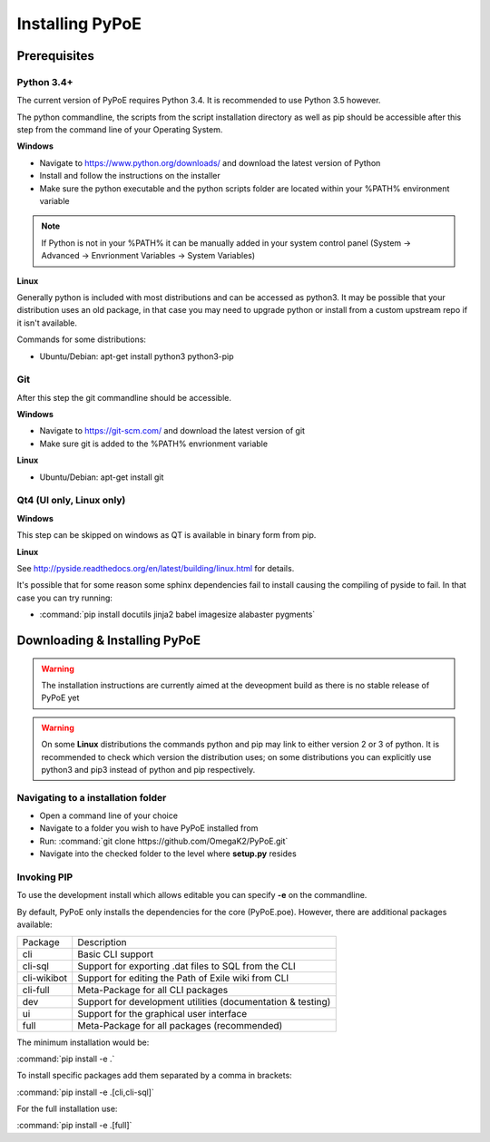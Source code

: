 Installing PyPoE
==============================================================================

Prerequisites
------------------------------------------------------------------------------

Python 3.4+
^^^^^^^^^^^^^^^^^^^^^^^^^^^^^^^^^^^^^^^^^^^^^^^^^^^^^^^^^^^^^^^^^^^^^^^^^^^^^^
The current version of PyPoE requires Python 3.4. It is recommended to use
Python 3.5 however.

The python commandline, the scripts from the script installation directory as
well as pip should be accessible after this step from the command line of
your Operating System.

**Windows**

* Navigate to https://www.python.org/downloads/ and download the latest version
  of Python
* Install and follow the instructions on the installer
* Make sure the python executable and the python scripts folder are located
  within your %PATH% environment variable
.. note::
    If Python is not in your %PATH% it can be manually added in your system
    control panel (System -> Advanced -> Envrionment Variables -> System
    Variables)

**Linux**

Generally python is included with most distributions and can be accessed as
python3.
It may be possible that your distribution uses an old package, in that case
you may need to upgrade python or install from a custom upstream repo if it
isn't available.

Commands for some distributions:

* Ubuntu/Debian: apt-get install python3 python3-pip

Git
^^^^^^^^^^^^^^^^^^^^^^^^^^^^^^^^^^^^^^^^^^^^^^^^^^^^^^^^^^^^^^^^^^^^^^^^^^^^^^
After this step the git commandline should be accessible.

**Windows**

* Navigate to https://git-scm.com/ and download the latest version of git
* Make sure git is added to the %PATH% envrionment variable

**Linux**

* Ubuntu/Debian: apt-get install git

Qt4 (UI only, Linux only)
^^^^^^^^^^^^^^^^^^^^^^^^^^^^^^^^^^^^^^^^^^^^^^^^^^^^^^^^^^^^^^^^^^^^^^^^^^^^^^

**Windows**

This step can be skipped on windows as QT is available in binary form from pip.

**Linux**

See http://pyside.readthedocs.org/en/latest/building/linux.html for details.

It's possible that for some reason some sphinx dependencies fail to install
causing the compiling of pyside to fail.
In that case you can try running:

* :command:`pip install docutils jinja2 babel imagesize alabaster pygments`


Downloading & Installing PyPoE
------------------------------------------------------------------------------

.. warning::
    The installation instructions are currently aimed at the deveopment build
    as there is no stable release of PyPoE yet

.. warning::
    On some **Linux** distributions the commands python and pip may link to
    either version 2 or 3 of python.
    It is recommended to check which version the distribution uses; on some
    distributions you can explicitly use python3 and pip3 instead of python and
    pip respectively.

Navigating to a installation folder
^^^^^^^^^^^^^^^^^^^^^^^^^^^^^^^^^^^^^^^^^^^^^^^^^^^^^^^^^^^^^^^^^^^^^^^^^^^^^^
* Open a command line of your choice
* Navigate to a folder you wish to have PyPoE installed from
* Run: :command:`git clone https://github.com/OmegaK2/PyPoE.git`
* Navigate into the checked folder to the level where **setup.py** resides

Invoking PIP
^^^^^^^^^^^^^^^^^^^^^^^^^^^^^^^^^^^^^^^^^^^^^^^^^^^^^^^^^^^^^^^^^^^^^^^^^^^^^^
To use the development install which allows editable you can specify **-e** on
the commandline.

By default, PyPoE only installs the dependencies for the core (PyPoE.poe).
However, there are additional packages available:

+-----------+-----------------------------------------------------------------+
|Package    |Description                                                      |
+-----------+-----------------------------------------------------------------+
|cli        |Basic CLI support                                                |
+-----------+-----------------------------------------------------------------+
|cli-sql    |Support for exporting .dat files to SQL from the CLI             |
+-----------+-----------------------------------------------------------------+
|cli-wikibot|Support for editing the Path of Exile wiki from CLI              |
+-----------+-----------------------------------------------------------------+
|cli-full   |Meta-Package for all CLI packages                                |
+-----------+-----------------------------------------------------------------+
|dev        |Support for development utilities (documentation & testing)      |
+-----------+-----------------------------------------------------------------+
|ui         |Support for the graphical user interface                         |
+-----------+-----------------------------------------------------------------+
|full       |Meta-Package for all packages (recommended)                      |
+-----------+-----------------------------------------------------------------+

The minimum installation would be:

:command:`pip install -e .`

To install specific packages add them separated by a comma in brackets:

:command:`pip install -e .[cli,cli-sql]`

For the full installation use:

:command:`pip install -e .[full]`